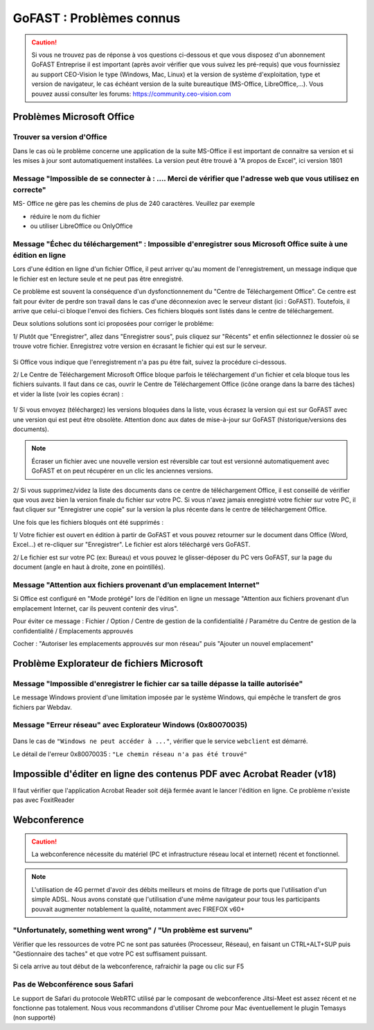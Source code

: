 ===========================
GoFAST : Problèmes connus 
===========================

 
.. CAUTION:: Si vous ne trouvez pas de réponse à vos questions ci-dessous et que vous disposez d'un abonnement GoFAST Entreprise il est important (après avoir vérifier que vous suivez les pré-requis) que vous fournissiez au support CEO-Vision le type (Windows, Mac, Linux) et la version de système d'exploitation, type et version de navigateur, le cas échéant version de la suite bureautique (MS-Office, LibreOffice,...). Vous pouvez aussi consulter les forums: https://community.ceo-vision.com

Problèmes Microsoft Office
================
Trouver sa version d'Office
------------------------
Dans le cas où le problème concerne une application de la suite MS-Office il est important de connaitre sa version et si les mises à jour sont automatiquement installées. La version peut être trouvé à "A propos de Excel", ici version 1801

.. figure:: media-guide/trouver-version-excel.png

Message "Impossible de se connecter à : ....  Merci de vérifier que l'adresse web que vous utilisez en correcte" 
------------------------
MS- Office ne gère pas les chemins de plus de 240 caractères. Veuillez par exemple 

- réduire le nom du fichier
- ou utiliser LibreOffice ou OnlyOffice

Message "Échec du téléchargement" : Impossible d'enregistrer sous Microsoft Office suite à une édition en ligne 
------------------------

Lors d'une édition en ligne d'un fichier Office, il peut arriver qu'au moment de l'enregistrement, un message indique que le fichier est en lecture seule et ne peut pas être enregistré. 

Ce problème est souvent la conséquence d'un dysfonctionnement du "Centre de Téléchargement Office". Ce centre est fait pour éviter de perdre son travail dans le cas d'une déconnexion avec le serveur distant (ici : GoFAST). Toutefois, il arrive que celui-ci bloque l'envoi des fichiers. Ces fichiers bloqués sont listés dans le centre de téléchargement.

Deux solutions solutions sont ici proposées pour corriger le probléme:

1/ Plutôt que "Enregistrer", allez dans "Enregistrer sous", puis cliquez sur "Récents" et enfin sélectionnez le dossier où se trouve votre fichier. Enregistrez votre version en écrasant le fichier qui est sur le serveur. 

.. figure:: media-guide/MS_1.png
   :alt:

Si Office vous indique que l'enregistrement n'a pas pu être fait, suivez la procédure ci-dessous. 

2/ Le Centre de Téléchargement Microsoft Office bloque parfois le téléchargement d'un fichier et cela bloque tous les fichiers suivants. Il faut dans ce cas, ouvrir le Centre de Téléchargement Office (icône orange dans la barre des tâches) et vider la liste (voir les copies écran) : 

.. figure:: media-guide/Echec-de-telechargement.png
   :alt:

.. figure:: media-guide/MS_2.png
   :alt:

.. figure:: media-guide/MS_3.png
   :alt:

1/ Si vous envoyez (téléchargez) les versions bloquées dans la liste, vous écrasez la version qui est sur GoFAST avec une version qui est peut être obsolète. Attention donc aux dates de mise-à-jour sur GoFAST (historique/versions des documents). 

.. NOTE:: Écraser un fichier avec une nouvelle version est réversible car tout est versionné automatiquement avec GoFAST et on peut récupérer en un clic les anciennes versions.

2/ Si vous supprimez/videz la liste des documents dans ce centre de téléchargement Office, il est conseillé de vérifier que vous avez bien la version finale du fichier sur votre PC. Si vous n'avez jamais enregistré votre fichier sur votre PC, il faut cliquer sur "Enregistrer une copie" sur la version la plus récente dans le centre de téléchargement Office. 

Une fois que les fichiers bloqués ont été supprimés :

1/ Votre fichier est ouvert en édition à partir de GoFAST et vous pouvez retourner sur le document dans Office (Word, Excel...) et re-cliquer sur "Enregistrer". Le fichier est alors téléchargé vers GoFAST. 

2/ Le fichier est sur votre PC (ex: Bureau) et vous pouvez le glisser-déposer du PC vers GoFAST, sur la page du document (angle en haut à droite, zone en pointillés).

Message "Attention aux fichiers provenant d’un emplacement Internet"
--------------------------------------------------------------------

Si Office est configuré en "Mode protégé" lors de l'édition en ligne un message "Attention aux fichiers provenant d’un emplacement Internet, car ils peuvent contenir des virus". 

Pour éviter ce message : Fichier / Option / Centre de gestion de la confidentialité / Paramétre du Centre de gestion de la confidentialité / Emplacements approuvés 

Cocher : "Autoriser les emplacements approuvés sur mon réseau" puis "Ajouter un nouvel emplacement"

.. figure:: media-guide/MS-Office-emplacement-approuvé.png
    :scale: 75%
    :align: center
    :alt: MS-Office-emplacement-approuvé

Problème Explorateur de fichiers Microsoft
===================
Message "Impossible d'enregistrer le fichier car sa taille dépasse la taille autorisée"
-----------------------
Le message Windows provient d'une limitation imposée par le système Windows, qui empêche le transfert de gros fichiers par Webdav.

Message "Erreur réseau" avec Explorateur Windows (0x80070035)
------------------------

.. figure:: media-guide/erreur-réseau-webdav.png
   :alt:

Dans le cas de ``"Windows ne peut accéder à ..."``, vérifier que le service ``webclient`` est démarré.

Le détail de l'erreur 0x80070035 : ``"Le chemin réseau n'a pas été trouvé"``

Impossible d'éditer en ligne des contenus PDF avec Acrobat Reader (v18)
===========================
Il faut vérifier que l'application Acrobat Reader soit déjà fermée avant le lancer l'édition en ligne. Ce problème n'existe pas avec FoxitReader

Webconference
=============

.. CAUTION:: La webconference nécessite du matériel (PC et infrastructure réseau local et internet) récent et fonctionnel. 

.. NOTE:: L'utilisation de 4G permet d'avoir des débits meilleurs et moins de filtrage de ports que l'utilisation d'un simple ADSL. Nous avons constaté que l'utilisation d'une même navigateur pour tous les participants pouvait augmenter notablement la qualité, notamment avec FIREFOX v60+

"Unfortunately, something went wrong" / "Un problème est survenu"
-------------------------------------
Vérifier que les ressources de votre PC ne sont pas saturées (Processeur, Réseau), en faisant un CTRL+ALT+SUP puis "Gestionnaire des taches" et que votre PC est suffisament puissant.

Si cela arrive au tout début de la webconference, rafraichir la page ou clic sur F5

Pas de Webconférence sous Safari
-------------------------------

Le support de Safari du protocole WebRTC utilisé par le composant de webconference Jitsi-Meet est assez récent et ne fonctionne pas totalement. Nous vous recommandons d'utiliser Chrome pour Mac éventuellement le plugin Temasys  (non supporté)
